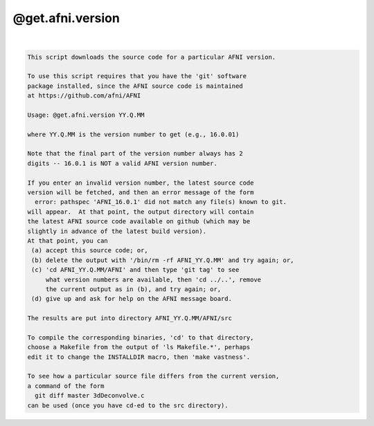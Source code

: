 *****************
@get.afni.version
*****************

.. _@get.afni.version:

.. contents:: 
    :depth: 4 

| 

.. code-block:: none

    
    This script downloads the source code for a particular AFNI version.
    
    To use this script requires that you have the 'git' software
    package installed, since the AFNI source code is maintained
    at https://github.com/afni/AFNI
    
    Usage: @get.afni.version YY.Q.MM
    
    where YY.Q.MM is the version number to get (e.g., 16.0.01)
    
    Note that the final part of the version number always has 2
    digits -- 16.0.1 is NOT a valid AFNI version number.
    
    If you enter an invalid version number, the latest source code
    version will be fetched, and then an error message of the form
      error: pathspec 'AFNI_16.0.1' did not match any file(s) known to git.
    will appear.  At that point, the output directory will contain
    the latest AFNI source code available on github (which may be
    slightly in advance of the latest build version).
    At that point, you can
     (a) accept this source code; or,
     (b) delete the output with '/bin/rm -rf AFNI_YY.Q.MM' and try again; or,
     (c) 'cd AFNI_YY.Q.MM/AFNI' and then type 'git tag' to see
         what version numbers are available, then 'cd ../..', remove
         the current output as in (b), and try again; or,
     (d) give up and ask for help on the AFNI message board.
    
    The results are put into directory AFNI_YY.Q.MM/AFNI/src
    
    To compile the corresponding binaries, 'cd' to that directory,
    choose a Makefile from the output of 'ls Makefile.*', perhaps
    edit it to change the INSTALLDIR macro, then 'make vastness'.
    
    To see how a particular source file differs from the current version,
    a command of the form
      git diff master 3dDeconvolve.c
    can be used (once you have cd-ed to the src directory).
    
